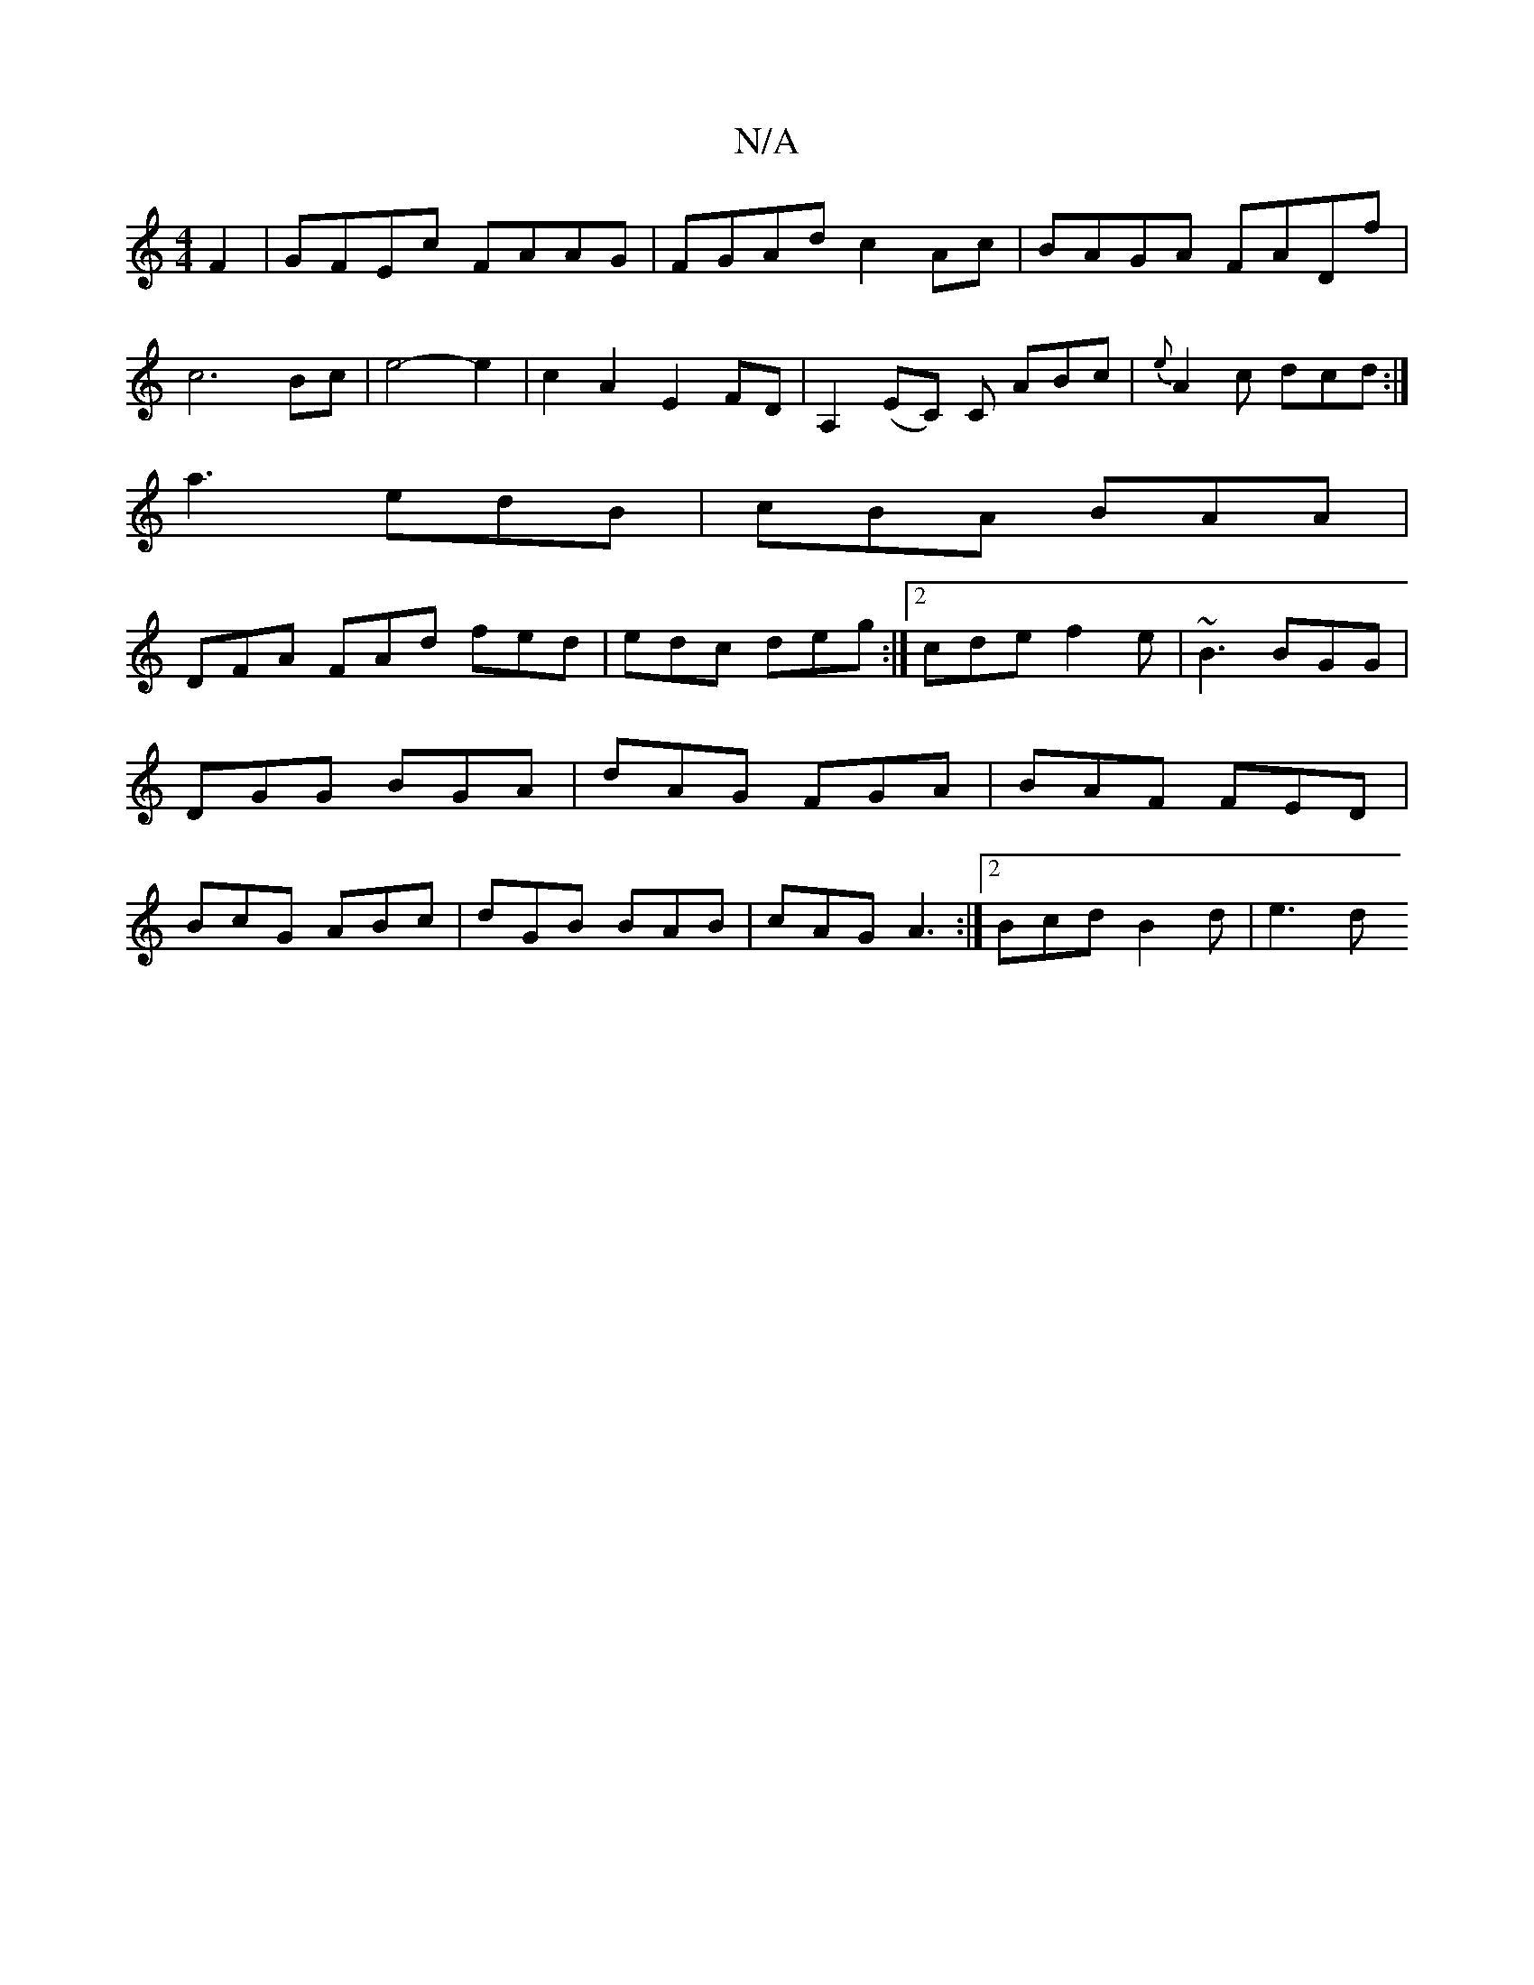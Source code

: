 X:1
T:N/A
M:4/4
R:N/A
K:Cmajor
F2|GFEc FAAG|FGAd c2Ac|BAGA FADf|
c6Bc |e4-e2|c2A2E2FD|A,2(EC) C ABc| {e}A2c dcd:|
a3 edB|cBA BAA|
DFA FAd fed|edc deg:|2 cde f2e|~B3 BGG|DGG BGA|dAG FGA|BAF FED|BcG ABc|dGB BAB|cAG A3:|2 Bcd B2d|e3 d